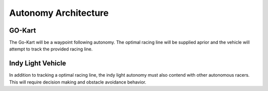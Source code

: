Autonomy Architecture
=====================

GO-Kart
-------
The Go-Kart will be a waypoint following autonomy. The optimal racing line will
be supplied aprior and the vehicle will attempt to track the provided racing
line.

.. image:: preliminary_architecture_2_15_20.png
   :width: 640px
   :align: center
   :height: 400px

Indy Light Vehicle
------------------
In addition to tracking a optimal racing line, the indy light autonomy must
also contend with other autonomous racers. This will require decision making
and obstacle avoidance behavior.
